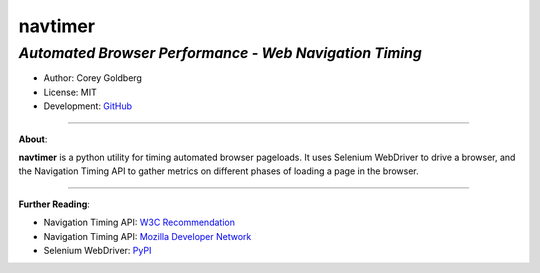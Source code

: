 ------------
**navtimer**
------------

*Automated Browser Performance - Web Navigation Timing*
-------------------------------------------------------

- Author: Corey Goldberg
- License: MIT
- Development: `GitHub <https://github.com/cgoldberg/navtimer>`_

----

**About**:

**navtimer** is a python utility for timing automated browser pageloads.  It uses Selenium WebDriver to drive a browser, and the Navigation Timing API to gather metrics on different phases of loading a page in the browser.

----

**Further Reading**:

- Navigation Timing API: `W3C Recommendation <http://www.w3.org/TR/navigation-timing/>`_
- Navigation Timing API: `Mozilla Developer Network <https://developer.mozilla.org/en-US/docs/Navigation_timing>`_
- Selenium WebDriver: `PyPI <https://pypi.python.org/pypi/selenium>`_
